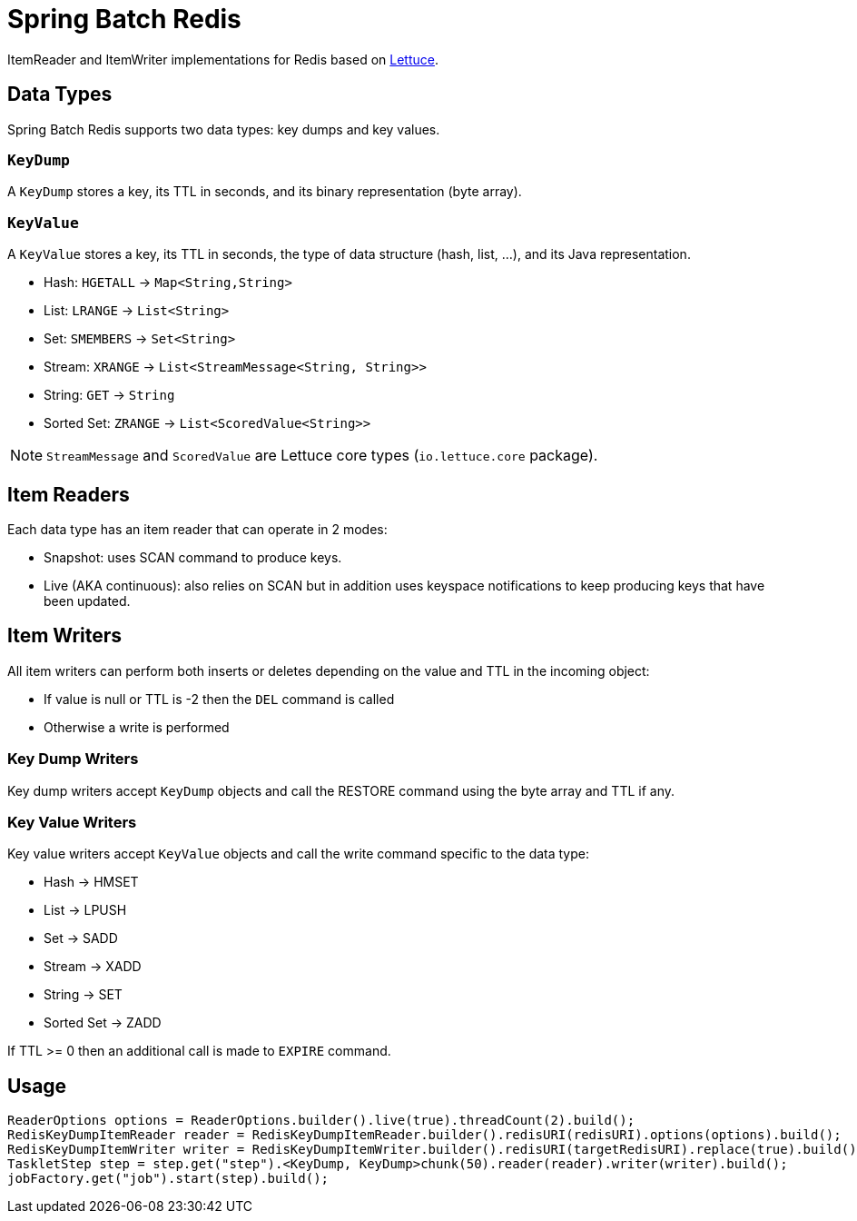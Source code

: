 = Spring Batch Redis
// Settings
:idprefix:
:idseparator: -
ifdef::env-github,env-browser[:outfilesuffix: .adoc]
ifndef::env-github[:icons: font]
// URIs
:project-repo: Redislabs-Solution-Architects/spring-batch-redis
:repo-url: https://github.com/{project-repo}
// GitHub customization
ifdef::env-github[]
:badges:
:tag: master
:!toc-title:
:tip-caption: :bulb:
:note-caption: :information_source:
:important-caption: :heavy_exclamation_mark:
:caution-caption: :fire:
:warning-caption: :warning:
endif::[]

ItemReader and ItemWriter implementations for Redis based on https://lettuce.io[Lettuce].

== Data Types
Spring Batch Redis supports two data types: key dumps and key values.

=== `KeyDump`
A `KeyDump` stores a key, its TTL in seconds, and its binary representation (byte array).

=== `KeyValue`
A `KeyValue` stores a key, its TTL in seconds, the type of data structure (hash, list, ...), and its Java representation.

* Hash: `HGETALL` -> `Map<String,String>`
* List: `LRANGE` -> `List<String>`
* Set: `SMEMBERS` -> `Set<String>`
* Stream: `XRANGE` -> `List<StreamMessage<String, String>>`
* String: `GET` -> `String`
* Sorted Set: `ZRANGE` -> `List<ScoredValue<String>>`

NOTE: `StreamMessage` and `ScoredValue` are Lettuce core types (`io.lettuce.core` package).

== Item Readers

Each data type has an item reader that can operate in 2 modes:

* Snapshot: uses SCAN command to produce keys.
* Live (AKA continuous): also relies on SCAN but in addition uses keyspace notifications to keep producing keys that have been updated.

== Item Writers

All item writers can perform both inserts or deletes depending on the value and TTL in the incoming object:

* If value is null or TTL is -2 then the `DEL` command is called
* Otherwise a write is performed

=== Key Dump Writers

Key dump writers accept `KeyDump` objects and call the RESTORE command using the byte array and TTL if any.

=== Key Value Writers

Key value writers accept `KeyValue` objects and call the write command specific to the data type:

* Hash -> HMSET
* List -> LPUSH
* Set -> SADD
* Stream -> XADD
* String -> SET
* Sorted Set -> ZADD

If TTL >= 0 then an additional call is made to `EXPIRE` command.

== Usage

[source,java]
----
ReaderOptions options = ReaderOptions.builder().live(true).threadCount(2).build();
RedisKeyDumpItemReader reader = RedisKeyDumpItemReader.builder().redisURI(redisURI).options(options).build();
RedisKeyDumpItemWriter writer = RedisKeyDumpItemWriter.builder().redisURI(targetRedisURI).replace(true).build();
TaskletStep step = step.get("step").<KeyDump, KeyDump>chunk(50).reader(reader).writer(writer).build();
jobFactory.get("job").start(step).build();
----
